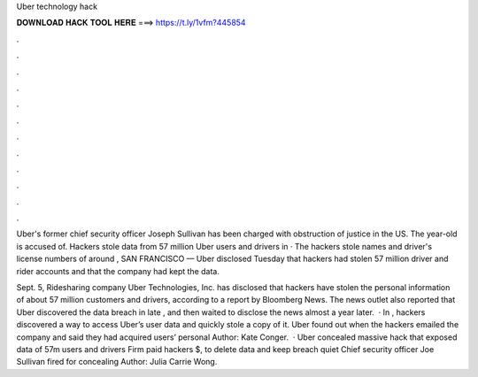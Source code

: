 Uber technology hack



𝐃𝐎𝐖𝐍𝐋𝐎𝐀𝐃 𝐇𝐀𝐂𝐊 𝐓𝐎𝐎𝐋 𝐇𝐄𝐑𝐄 ===> https://t.ly/1vfm?445854



.



.



.



.



.



.



.



.



.



.



.



.

Uber's former chief security officer Joseph Sullivan has been charged with obstruction of justice in the US. The year-old is accused of. Hackers stole data from 57 million Uber users and drivers in · The hackers stole names and driver's license numbers of around , SAN FRANCISCO — Uber disclosed Tuesday that hackers had stolen 57 million driver and rider accounts and that the company had kept the data.

Sept. 5, Ridesharing company Uber Technologies, Inc. has disclosed that hackers have stolen the personal information of about 57 million customers and drivers, according to a report by Bloomberg News. The news outlet also reported that Uber discovered the data breach in late , and then waited to disclose the news almost a year later.  · In , hackers discovered a way to access Uber’s user data and quickly stole a copy of it. Uber found out when the hackers emailed the company and said they had acquired users’ personal Author: Kate Conger.  · Uber concealed massive hack that exposed data of 57m users and drivers Firm paid hackers $, to delete data and keep breach quiet Chief security officer Joe Sullivan fired for concealing Author: Julia Carrie Wong.
